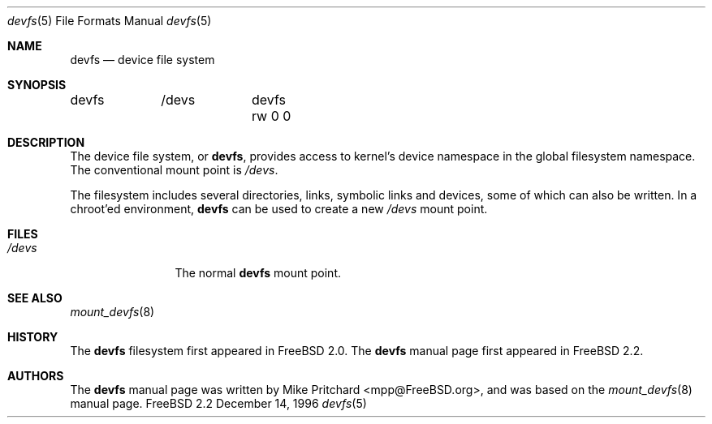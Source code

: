 .\" Copyright (c) 1996
.\"	Mike Pritchard <mpp@FreeBSD.org>.  All rights reserved.
.\"
.\" Copyright (c) 1992, 1993, 1994
.\"	The Regents of the University of California.  All rights reserved.
.\" All rights reserved.
.\"
.\" This code is derived from software donated to Berkeley by
.\" Jan-Simon Pendry.
.\"
.\" Redistribution and use in source and binary forms, with or without
.\" modification, are permitted provided that the following conditions
.\" are met:
.\" 1. Redistributions of source code must retain the above copyright
.\"    notice, this list of conditions and the following disclaimer.
.\" 2. Redistributions in binary form must reproduce the above copyright
.\"    notice, this list of conditions and the following disclaimer in the
.\"    documentation and/or other materials provided with the distribution.
.\" 3. All advertising materials mentioning features or use of this software
.\"    must display the following acknowledgement:
.\"	This product includes software developed by the University of
.\"	California, Berkeley and its contributors.
.\" 4. Neither the name of the University nor the names of its contributors
.\"    may be used to endorse or promote products derived from this software
.\"    without specific prior written permission.
.\"
.\" THIS SOFTWARE IS PROVIDED BY THE REGENTS AND CONTRIBUTORS ``AS IS'' AND
.\" ANY EXPRESS OR IMPLIED WARRANTIES, INCLUDING, BUT NOT LIMITED TO, THE
.\" IMPLIED WARRANTIES OF MERCHANTABILITY AND FITNESS FOR A PARTICULAR PURPOSE
.\" ARE DISCLAIMED.  IN NO EVENT SHALL THE REGENTS OR CONTRIBUTORS BE LIABLE
.\" FOR ANY DIRECT, INDIRECT, INCIDENTAL, SPECIAL, EXEMPLARY, OR CONSEQUENTIAL
.\" DAMAGES (INCLUDING, BUT NOT LIMITED TO, PROCUREMENT OF SUBSTITUTE GOODS
.\" OR SERVICES; LOSS OF USE, DATA, OR PROFITS; OR BUSINESS INTERRUPTION)
.\" HOWEVER CAUSED AND ON ANY THEORY OF LIABILITY, WHETHER IN CONTRACT, STRICT
.\" LIABILITY, OR TORT (INCLUDING NEGLIGENCE OR OTHERWISE) ARISING IN ANY WAY
.\" OUT OF THE USE OF THIS SOFTWARE, EVEN IF ADVISED OF THE POSSIBILITY OF
.\" SUCH DAMAGE.
.\"
.\"	$Id: devfs.5,v 1.3 1997/03/07 03:27:58 jmg Exp $
.\"
.Dd December 14, 1996
.Dt devfs 5
.Os FreeBSD 2.2
.Sh NAME
.Nm devfs
.Nd device file system
.Sh SYNOPSIS
devfs	/devs	devfs rw 0 0
.Sh DESCRIPTION
The device file system, or
.Nm devfs ,
provides access to kernel's device 
namespace in the global filesystem namespace.
The conventional mount point is
.Pa /devs .
.Pp
The filesystem includes several directories, links, symbolic links
and devices, some of which can also be written.  In a chroot'ed
environment,
.Nm
can be used to create a new
.Pa /devs
mount point.
.Sh FILES
.Bl -tag -width /devs/XXXX -compact
.It Pa /devs
The normal
.Nm 
mount point.
.El
.Sh SEE ALSO
.Xr mount_devfs 8
.Sh HISTORY
The
.Nm 
filesystem first appeared in
.Fx 2.0 .
The
.Nm
manual page first appeared in 
.Fx 2.2 .
.Sh AUTHORS
The 
.Nm
manual page was written by
.An Mike Pritchard Aq mpp@FreeBSD.org ,
and was based on the 
.Xr mount_devfs 8
manual page.
